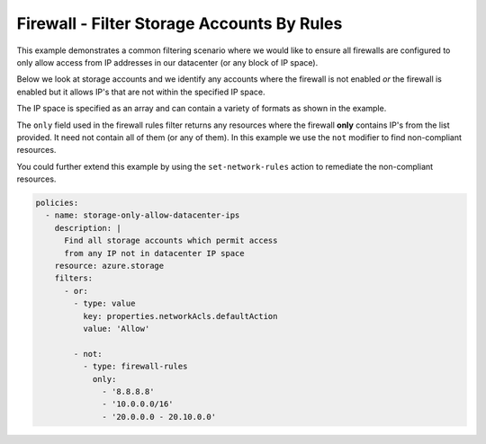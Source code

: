 Firewall - Filter Storage Accounts By Rules
============================================

This example demonstrates a common filtering scenario where we would
like to ensure all firewalls are configured to only allow access from
IP addresses in our datacenter (or any block of IP space).

Below we look at storage accounts and we identify any accounts where
the firewall is not enabled *or* the firewall is enabled but it allows
IP's that are not within the specified IP space.

The IP space is specified as an array and can contain a variety of formats
as shown in the example.

The ``only`` field used in the firewall rules filter returns any resources
where the firewall **only** contains IP's from the list provided.  It need
not contain all of them (or any of them).  In this example we use the ``not``
modifier to find non-compliant resources.

You could further extend this example by using the ``set-network-rules`` action
to remediate the non-compliant resources.

.. code-block:: yaml

    policies:
      - name: storage-only-allow-datacenter-ips
        description: |
          Find all storage accounts which permit access
          from any IP not in datacenter IP space
        resource: azure.storage
        filters:
          - or:
            - type: value
              key: properties.networkAcls.defaultAction
              value: 'Allow'

            - not:
              - type: firewall-rules
                only:
                  - '8.8.8.8'
                  - '10.0.0.0/16'
                  - '20.0.0.0 - 20.10.0.0'


